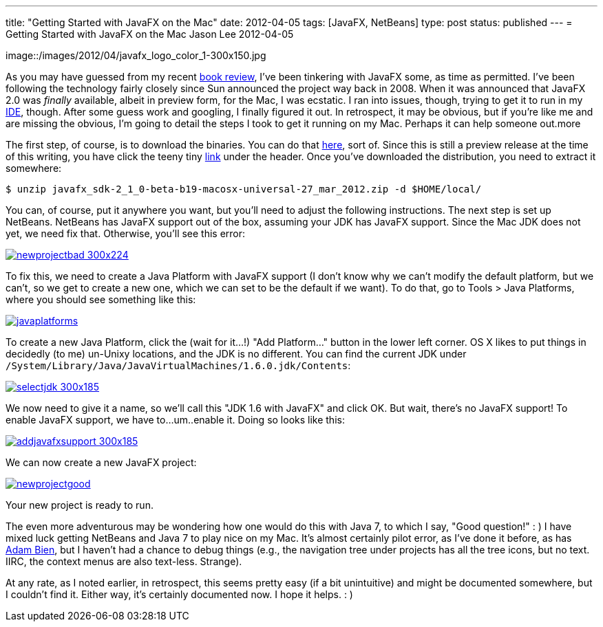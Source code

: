 ---
title: "Getting Started with JavaFX on the Mac"
date: 2012-04-05
tags: [JavaFX, NetBeans]
type: post
status: published
---
= Getting Started with JavaFX on the Mac
Jason Lee
2012-04-05

image::/images/2012/04/javafx_logo_color_1-300x150.jpg

As you may have guessed from my recent link:/2012/04/book-review-pro-javafx-2-a-definitive-guide-to-rich-clients-with-java-technology/[book review], I've been tinkering with JavaFX some, as time as permitted.  I've been following the technology fairly closely since Sun announced the project way back in 2008.  When it was announced that JavaFX 2.0 was _finally_ available, albeit in preview form, for the Mac, I was ecstatic.  I ran into issues, though, trying to get it to run in my http://netbeans.org[IDE], though.  After some guess work and googling, I finally figured it out.  In retrospect, it may be obvious, but if you're like me and are missing the obvious, I'm going to detail the steps I took to get it running on my Mac.  Perhaps it can help someone out.more

The first step, of course, is to download the binaries.  You can do that http://www.oracle.com/technetwork/java/javafx/downloads/index.html[here], sort of.  Since this is still a preview release at the time of this writing, you have click the teeny tiny http://www.oracle.com/technetwork/java/javafx/downloads/devpreview-1429449.html[link] under the header.  Once you've downloaded the distribution, you need to extract it somewhere:

[source,bash,linenums]
-----
$ unzip javafx_sdk-2_1_0-beta-b19-macosx-universal-27_mar_2012.zip -d $HOME/local/
-----
You can, of course, put it anywhere you want, but you'll need to adjust the following instructions.  The next step is set up NetBeans.  NetBeans has JavaFX support out of the box, assuming your JDK has JavaFX support.  Since the Mac JDK does not yet, we need fix that.  Otherwise, you'll see this error:

image::/images/2012/04/newprojectbad-300x224.png[link="/images/2012/04/newprojectbad.png" title: "'New Project - Missing JavaFX bins'"]

To fix this, we need to create a Java Platform with JavaFX support (I don't know why we can't modify the default platform, but we can't, so we get to create a new one, which we can set to be the default if we want).  To do that, go to Tools > Java Platforms, where you should see something like this:

image::/images/2012/04/javaplatforms.png[link="/images/2012/04/javaplatforms-300x185.png" title: "'Java Platforms'"]

To create a new Java Platform, click the (wait for it...!) "Add Platform..." button in the lower left corner.  OS X likes to put things in decidedly (to me) un-Unixy locations, and the JDK is no different. You can find the current JDK under `/System/Library/Java/JavaVirtualMachines/1.6.0.jdk/Contents`:

image::/images/2012/04/selectjdk-300x185.png[link="/images/2012/04/selectjdk.png" title: "'Select JDK Home'"]

We now need to give it a name, so we'll call this "JDK 1.6 with JavaFX" and click OK.  But wait, there's no JavaFX support! To enable JavaFX support, we have to...um..enable it.  Doing so looks like this:

image::/images/2012/04/addjavafxsupport-300x185.png[link="/images/2012/04/addjavafxsupport.png" title: "'Enable JavaFX Support'"]

We can now create a new JavaFX project:

image::/images/2012/04/newprojectgood.png[link="/images/2012/04/newprojectgood.png" title: "'New Project - JavaFX bins found'"]

Your new project is ready to run.

The even more adventurous may be wondering how one would do this with Java 7, to which I say, "Good question!" : )  I have mixed luck getting NetBeans and Java 7 to play nice on my Mac.  It's almost certainly pilot error, as I've done it before, as has http://www.adam-bien.com/roller/abien/entry/how_to_run_netbeans_7[Adam Bien], but I haven't had a chance to debug things (e.g., the navigation tree under projects has all the tree icons, but no text.  IIRC, the context menus are also text-less. Strange). 

At any rate, as I noted earlier, in retrospect, this seems pretty easy (if a bit unintuitive) and might be documented somewhere, but I couldn't find it.  Either way, it's certainly documented now.  I hope it helps. : )
